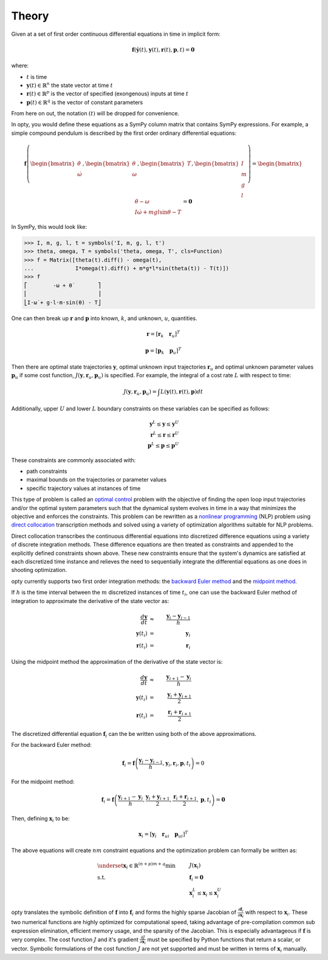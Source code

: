 ======
Theory
======

Given at a set of first order continuous differential equations in time in
implicit form:

.. math::

   \mathbf{f}( \dot{\mathbf{y}}(t), \mathbf{y}(t), \mathbf{r}(t), \mathbf{p}, t ) = \mathbf{0}

where:

- :math:`t` is time
- :math:`\mathbf{y}(t) \in \mathbb{R}^n` the state vector at time
  :math:`t`
- :math:`\mathbf{r}(t) \in \mathbb{R}^p` is the vector of specified
  (exongenous) inputs at time :math:`t`
- :math:`\mathbf{p}(t) \in \mathbb{R}^q` is the vector of constant parameters

From here on out, the notation :math:`(t)` will be dropped for convenience.

In opty, you would define these equations as a SymPy column matrix that
contains SymPy expressions. For example, a simple compound pendulum is
described by the first order ordinary differential equations:

.. math::

   \mathbf{f}\left(\begin{bmatrix}\dot{\theta} \\ \dot{\omega}\end{bmatrix},
   \begin{bmatrix}\theta \\ \omega\end{bmatrix},
   \begin{bmatrix}T\end{bmatrix},
   \begin{bmatrix}I \\ m \\ g \\ l \end{bmatrix}\right)
   =
   \begin{bmatrix}
   \dot{\theta} - \omega \\
   I \dot{\omega} + mgl\sin\theta - T
   \end{bmatrix}
   = \mathbf{0}

In SymPy, this would look like:

.. code:: pycon

   >>> I, m, g, l, t = symbols('I, m, g, l, t')
   >>> theta, omega, T = symbols('theta, omega, T', cls=Function)
   >>> f = Matrix([theta(t).diff() - omega(t),
   ...             I*omega(t).diff() + m*g*l*sin(theta(t)) - T(t)])
   >>> f
   ⎡        -ω + θ̇        ⎤
   ⎢                      ⎥
   ⎣I⋅ω̇ + g⋅l⋅m⋅sin(θ) - T⎦

One can then break up :math:`\mathbf{r}` and :math:`\mathbf{p}` into known,
:math:`k`, and unknown, :math:`u`, quantities.

.. math::

   \mathbf{r} = \left[ \mathbf{r}_k \quad \mathbf{r}_u \right]^T

   \mathbf{p} = \left[ \mathbf{p}_k \quad \mathbf{p}_u \right]^T

Then there are optimal state trajectories :math:`\mathbf{y}`, optimal unknown
input trajectories :math:`\mathbf{r}_u` and optimal unknown parameter values
:math:`\mathbf{p}_u` if some cost function, :math:`J(\mathbf{y}, \mathbf{r}_u,
\mathbf{p}_u)` is specified. For example, the integral of a cost rate :math:`L`
with respect to time:

.. math::

   J(\mathbf{y}, \mathbf{r}_u, \mathbf{p}_u) =
   \int L(\mathbf{y}(t), \mathbf{r}(t), \mathbf{p}) dt

Additionally, upper :math:`U` and lower :math:`L` boundary constraints on these
variables can be specified as follows:

.. math::

   \mathbf{y}^L \leq \mathbf{y} \leq \mathbf{y}^U \\
   \mathbf{r}^L \leq \mathbf{r} \leq \mathbf{r}^U \\
   \mathbf{p}^L \leq \mathbf{p} \leq \mathbf{p}^U

These constraints are commonly associated with:

- path constraints
- maximal bounds on the trajectories or parameter values
- specific trajectory values at instances of time

This type of problem is called an `optimal control`_ problem with the objective
of finding the open loop input trajectories and/or the optimal system
parameters such that the dynamical system evolves in time in a way that
minimizes the objective and enforces the constraints. This problem can be
rewritten as a `nonlinear programming`_ (NLP) problem using `direct
collocation`_ transcription methods and solved using a variety of optimization
algorithms suitable for NLP problems.

.. _optimal control: https://en.wikipedia.org/wiki/Optimal_control
.. _nonlinear programming: https://en.wikipedia.org/wiki/Nonlinear_programming
.. _direct collocation: https://en.wikipedia.org/wiki/Trajectory_optimization#Direct_collocation

Direct collocation transcribes the continuous differential equations into
discretized difference equations using a variety of discrete integration
methods. These difference equations are then treated as constraints and
appended to the explicitly defined constraints shown above. These new
constraints ensure that the system's dynamics are satisfied at each discretized
time instance and relieves the need to sequentially integrate the differential
equations as one does in shooting optimization.

opty currently supports two first order integration methods: the `backward
Euler method`_ and the `midpoint method`_.

.. _backward Euler method: https://en.wikipedia.org/wiki/Backward_Euler_method
.. _midpoint method: https://en.wikipedia.org/wiki/Midpoint_method

If :math:`h` is the time interval between the :math:`m`  discretized instances
of time :math:`t_i`, one can use the backward Euler method of integration to
approximate the derivative of the state vector as:

.. math::

   \frac{d\mathbf{y}}{dt} & \approx & \frac{\mathbf{y}_i - \mathbf{y}_{i-1}}{h} \\
   \mathbf{y}(t_i) & = & \mathbf{y}_i \\
   \mathbf{r}(t_i) & = & \mathbf{r}_i

Using the midpoint method the approximation of the derivative of the state
vector is:

.. math::

   \frac{d\mathbf{y}}{dt} & \approx & \frac{\mathbf{y}_{i+1} - \mathbf{y}_{i}}{h} \\
   \mathbf{y}(t_i) & = & \frac{\mathbf{y}_i + \mathbf{y}_{i+1}}{2} \\
   \mathbf{r}(t_i) & = & \frac{\mathbf{r}_i + \mathbf{r}_{i+1}}{2}

The discretized differential equation :math:`\mathbf{f}_i` can the be written
using both of the above approximations.

For the backward Euler method:

.. math::

   \mathbf{f}_i = \mathbf{f}\left(\frac{\mathbf{y}_i - \mathbf{y}_{i-1}}{h},
                                  \mathbf{y}_i, \mathbf{r}_i, \mathbf{p}, t_i\right) = 0

For the midpoint method:

.. math::

   \mathbf{f}_i = \mathbf{f}\left(\frac{\mathbf{y}_{i+1} - \mathbf{y}_{i}}{h},
                                  \frac{\mathbf{y}_i + \mathbf{y}_{i+1}}{2},
                                  \frac{\mathbf{r}_i + \mathbf{r}_{i+1}}{2},
                                  \mathbf{p}, t_i\right) = \mathbf{0}

Then, defining :math:`\mathbf{x}_i` to be:

.. math::

   \mathbf{x}_i = [\mathbf{y}_i \quad \mathbf{r}_{ui} \quad \mathbf{p}_{ui}]^T


The above equations will create :math:`nm` constraint equations and the
optimization problem can formally be written as:

.. math::

   & \underset{\mathbf{x}_i \in \mathbb{R}^{(n + p)m + q}}
              {\text{min}}
   & & J(\mathbf{x}_i) \\
   & \text{s.t.}
   & & \mathbf{f}_i = \mathbf{0} \\
   & & & \mathbf{x}_i^L \leq \mathbf{x}_i \leq \mathbf{x}_i^U

opty translates the symbolic definition of :math:`\mathbf{f}` into
:math:`\mathbf{f}_i` and forms the highly sparse Jacobian of
:math:`\frac{\partial\mathbf{f}_i}{\partial\mathbf{x}_i}` with respect to
:math:`\mathbf{x}_i`. These two numerical functions are highly optimized for
computational speed, taking advantage of pre-compilation common sub expression
elimination, efficient memory usage, and the sparsity of the Jacobian. This is
especially advantageous if :math:`\mathbf{f}` is very complex. The cost
function :math:`J` and it's gradient :math:`\frac{\partial J}{\partial
\mathbf{x}_i}` must be specified by Python functions that return a scalar, or
vector. Symbolic formulations of the cost function :math:`J` are not yet
supported and must be written in terms of :math:`\mathbf{x}_i` manually.
